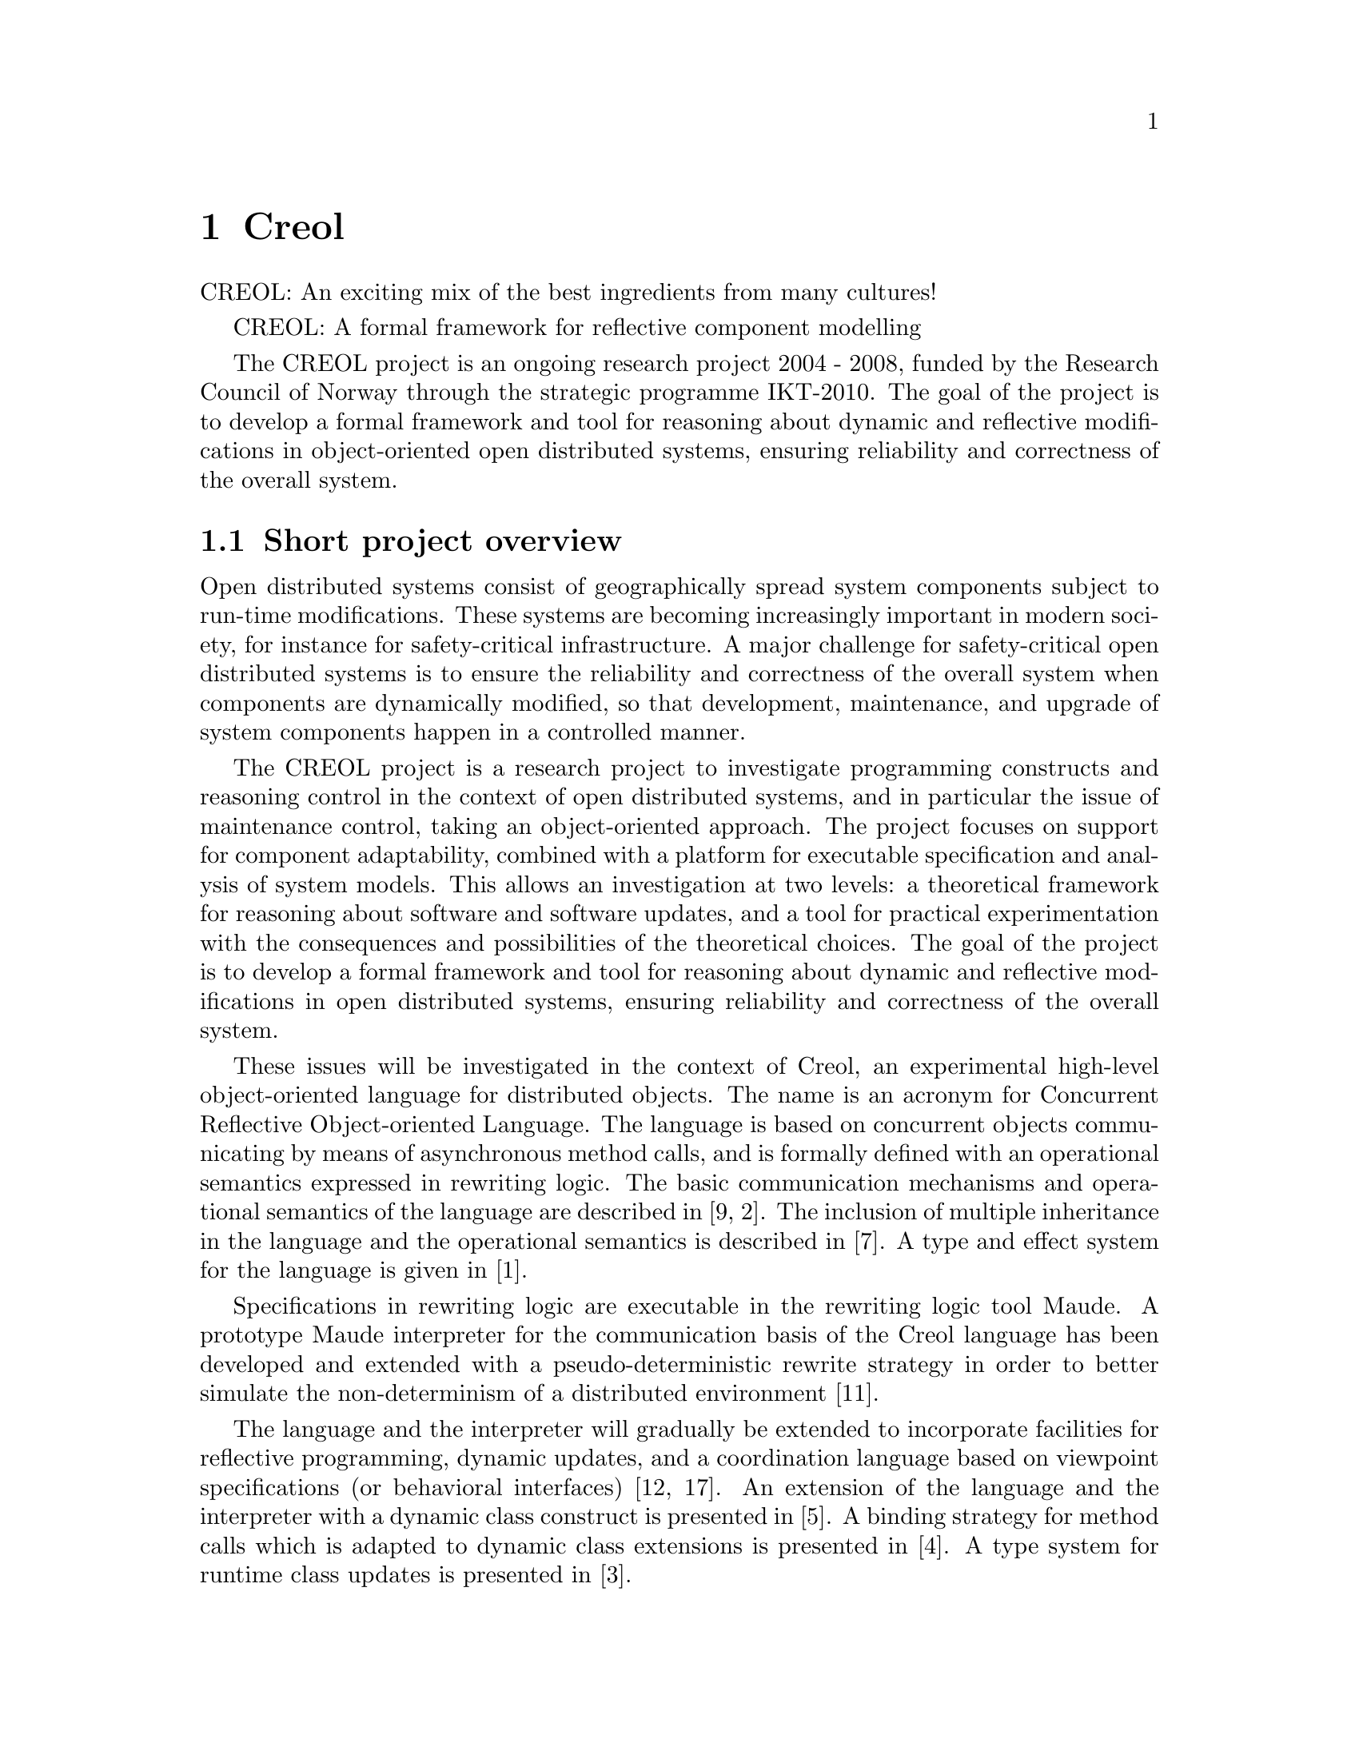 @node Creol
@chapter Creol

CREOL: An exciting mix of the best ingredients from many cultures!


CREOL: A formal framework for reflective component modelling

 The CREOL project is an ongoing research project 2004 - 2008, funded
by the Research Council of Norway through the strategic programme
IKT-2010. The goal of the project is to develop a formal framework and
tool for reasoning about dynamic and reflective modifications in
object-oriented open distributed systems, ensuring reliability and
correctness of the overall system.

@menu
* Overview::    A short overview to Creol and its ideas.
* Syntax::      A short guide to the language.
* Grammar::     Creol grammar in EBNF.
@end menu


@node Overview 
@section Short project overview

Open distributed systems consist of geographically spread system
components subject to run-time modifications. These systems are
becoming increasingly important in modern society, for instance for
safety-critical infrastructure. A major challenge for safety-critical
open distributed systems is to ensure the reliability and correctness
of the overall system when components are dynamically modified, so
that development, maintenance, and upgrade of system components happen
in a controlled manner.

The CREOL project is a research project to investigate programming
constructs and reasoning control in the context of open distributed
systems, and in particular the issue of maintenance control, taking an
object-oriented approach. The project focuses on support for component
adaptability, combined with a platform for executable specification
and analysis of system models. This allows an investigation at two
levels: a theoretical framework for reasoning about software and
software updates, and a tool for practical experimentation with the
consequences and possibilities of the theoretical choices. The goal of
the project is to develop a formal framework and tool for reasoning
about dynamic and reflective modifications in open distributed
systems, ensuring reliability and correctness of the overall system.

These issues will be investigated in the context of Creol, an
experimental high-level object-oriented language for distributed
objects. The name is an acronym for Concurrent Reflective
Object-oriented Language. The language is based on concurrent objects
communicating by means of asynchronous method calls, and is formally
defined with an operational semantics expressed in rewriting
logic. The basic communication mechanisms and operational semantics of
the language are described in [9, 2]. The inclusion of multiple
inheritance in the language and the operational semantics is described
in [7]. A type and effect system for the language is given in [1].

Specifications in rewriting logic are executable in the rewriting
logic tool Maude. A prototype Maude interpreter for the communication
basis of the Creol language has been developed and extended with a
pseudo-deterministic rewrite strategy in order to better simulate the
non-determinism of a distributed environment [11].

The language and the interpreter will gradually be extended to
incorporate facilities for reflective programming, dynamic updates,
and a coordination language based on viewpoint specifications (or
behavioral interfaces) [12, 17]. An extension of the language and the
interpreter with a dynamic class construct is presented in [5]. A
binding strategy for method calls which is adapted to dynamic class
extensions is presented in [4]. A type system for runtime class
updates is presented in [3].


@node Syntax
@section Syntax of Creol

In this section we describe the syntax of Creol and sketch the
informal semantics of Creol programs.

@subsection Literals and Expressions

Creol assumes a functional sub-language, which we describe in this
section.

@subsubsection Boolean Expressions

TBD

@subsubsection Integers, Reals, and Arithmetic Expressions

TBD

@subsubsection Strings

TBD


@subsubsection Object Expressions and Literals

Object expressions and literals are expressions whose value is a
reference to an object.  The only literal is @code{null}, representing
the null-pointer.

@subsubsection Function Application

Generally, applying a function is written as
@code{@var{f}[@var{e},@var{d},...,@var{c}]}, where @var{f} is the name
of a function and @var{e},@var{d},@dots{} refers to expressions
representing the actual arguments.

@subsection Basic Statements

In this section we describe the statements of Creol programs.

@subsubsection Assignments

A single assignment may be written as @code{@var{x} := @var{e}}, where
@var{x} is the name of an attribute or a local variable and @var{e}
is an expression.

A multiple assingment is written as
@code{[@var{x},@var{y},...,@var{z}] := [@var{e},@var{f},...,@var{g}]},
where the left hand side is a tuple of variable names and the right
hand side is a tuple of expressions.  Both tuples should have the same
length.


@subsubsection Object Creation

The creation of an object is written as @code{@var{v}:= new
@var{C}(@var{e},...)}.  @var{v} is the variable which will hold the
reference to the new object.  @var{C} is the name of the class of the
new object.  @var{e}, @dots{} are the arguments to the constructor.
Note that @var{C} has to implement an interface which is a subtype of
the interface type of @var{v}.

@subsubsection Synchronous Method Calls

A @emph{local} synchronous method call is written as
@code{@var{m}(@var{ins};@var{outs})}, where @var{m} is the name of a
method, @var{ins} is a possibly empty list of expressions describing
the actual arguments to the call and @var{outs} is a possibly empty
list of variable or attribute names used to store the result values.

A @emph{remote} synchronous method call is written as
@code{@var{e}.@var{m}(@var{ins};@var{outs})}, where @var{e} is an
object expression describing the receiver, @var{m} is the name of a
method, @var{ins} is a possibly empty list of expressions describing
the actual arguments to the call and @var{outs} is a possibly empty
list of variable or attribute names used to store the result values.


@subsubsection Asynchronous Method Calls

A @emph{asynchronous} method call is written as
@code{@var{l}!@var{e}.@var{m}(@var{ins})}, where @var{l} is the name
of a label, @var{m} is the name of a method, @var{ins} is a possibly
empty list of expressions describing the actual arguments to the call.

Results are received by the statement @code{?(@var{outs})}, where
@var{l} is a label name used for invoking the method, and @var{outs}
is a list of variable names used to store the result.


@subsection Interface Declarations

TBD


@subsection Class Declarations

TBD


@node Grammar
@section Creol Grammar

For reference, we summarize the grammar of Creol.  The grammar of
Creol is LR(1) and is used by the compiler.  @code{@{...@}} means a
list of symbols, where the optional decorator at the end indicates the
separator.  An optional symbol is enclosed in square brackets like
this: @code{[ ... ]}.  Terminal symbols are enclosed in quotes:
``...'' Finally, the symbol @var{id}, denoting method names,
functions, and variables, refers to an identifier, which is any string
that matches the regular expression @code{[a-z][_0-9A-Za-z]*}, and
@var{cid}, denoting class and type names, refers to any string that
matches the regular expression @code{[A-Z][_0-9A-Za-z]*}.

@format
unit ::=
    @{ declaration @}

declaration ::=
    class-decl
  | interface-decl

interface-decl ::=
    ``interface'' id [``inherits'' @{ id ``,'' @}]
    ``begin'' ``with'' cid @{ op-decl @} @{ invariant @} ``end''

class-decl ::=
    ``class'' cid [ ``('' @{var-decl-no-init ``,'' @} ``)'']
    [``inherits'' @{ cid [``('' @{ expr ``,'' @} ``)''] , @} ]
    [``implements'' @{ cid ``,'' @} ]
    [``contracts'' @{ cid ``,'' @} ]
    ``begin'' @{ var-decl @} @{ op-def @} @{ invariant @} @{ with-def @} ``end''

var-decl-no-init ::=
    ``var'' @{ id ``,'' @} ``:'' type

var-decl ::=
    var-decl-no-init ``:='' @{ expr ``,'' @}

op-decl ::=
    ``op'' id ``('' ``in'' @{ var-decl-no-init ``,'' @} [ ``;''
    ``out'' @{ var-decl-no-init ``,'' @} ] ``)''
    [``requires'' assertion] [``ensures'' assertion]

with-def ::=
    ``with'' cid @{ op-def @} @{ invariant @} 

op-def ::=
    op-decl ``=='' @{ var-decl ``;'' @} statement

statement ::=
    choice-statement ``|||'' statement

choice-statement ::=
    seq-statement ``[]'' choice-statement

seq-statement ::=
    @{ basic-statement ``;'' @}

basic-statement ::=
    ``skip''
  | @{ id ``,'' @} ``:='' @{ expr-or-new ``,'' @}
  | ``await'' guard
  | [ id ] ``!'' expr ``.'' id ``('' @{ expr ``,'' @} ``)''
  | [ id ] ``!'' id [``@'' cid] ``('' @{ expr ``,'' @} ``)''
  | id ``?'' ``(''  @{ id ``,'' @} ``)''
  | expr ``.'' id ``('' @{ expr ``,'' @} ``;'' @{ id ``,'' @} ``)''
  | id [``@'' cid] ``('' @{ expr ``,'' @} ``;'' @{ id ``,'' @} ``)''
  | ``@{'' statement ``@}''
  | ``if'' expr ``then'' statement [``else'' statement] ``fi''
  | ``raise'' cid [ ``('' @{ expr ``,'' @} ``)'' ]
  | ``try'' statement ``with'' catchers
  | ``case'' expr ``of'' cases ``fo''
  | ``case'' expr ``as'' type-cases ``sa''

catchers ::=
    @{ cid [ ``(`` @{ id ``,'' @} ``)'' ] ``->'' statement ``|'' @}
    [ ``else'' statement ]

expr-or-new ::=
    ``new'' cid ``('' @{ expr ``,'' @} ``)''
  | expr

expr ::=
    integer | float | string | ``true'' | ``false'' | ``nil'' |
    ``null''
  | id | ``not'' expr | ``-'' expr | expr binop expr
  | id ``('' @{ expr ``,'' @} ``)''
  | ``(`` expr ``)''

binop ::= ``+'' | ``-'' | ``*'' | ``/'' | ``='' | ``<'' | ``>'' |
          ``<='' | ``>='' | ``and'' | ``or'' 

assertion ::=
    expr
  | ``forall'' var-decl-no-init ``:'' assertion
  | ``exists'' var-decl-no-init ``:'' assertion
@end format
